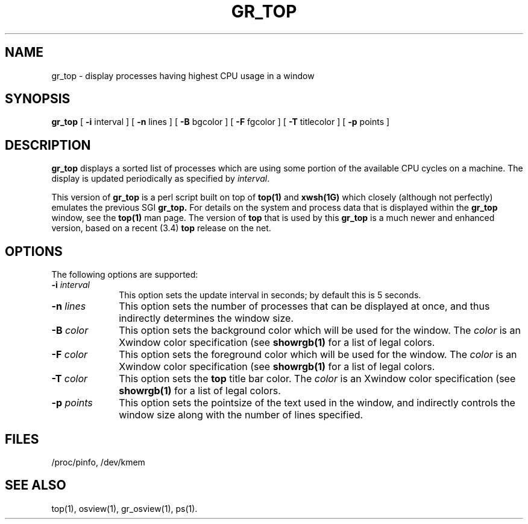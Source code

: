 .\" 									  
.\"  		 Copyright (C) 1989, Silicon Graphics, Inc.		  
.\" 									  
.\"   These coded instructions, statements, and computer programs  contain  
.\"   unpublished  proprietary  information of Silicon Graphics, Inc., and  
.\"   are protected by Federal copyright law.  They  may  not be disclosed  
.\"   to  third  parties  or copied or duplicated in any form, in whole or  
.\"   in part, without the prior written consent of Silicon Graphics, Inc.  
.\" 									  
.\"
'\"macro stdmacro
.TH GR_TOP 1 local "Silicon Graphics, Inc."
.SH NAME
gr_top \- display processes having highest CPU usage in a window
.SH SYNOPSIS
.B gr_top
.RB [ " \-i" " interval ]"
.RB [ " \-n" " lines ]"
.RB [ " \-B" " bgcolor ]"
.RB [ " \-F" " fgcolor ]"
.RB [ " \-T" " titlecolor ]"
.RB [ " \-p" " points ]"
.SH DESCRIPTION
.B gr_top
displays a sorted list of processes which are using some
portion of the available CPU cycles on a machine.
The display is updated periodically as specified by \f2interval\fP.
.PP
This version of
.B gr_top
is a perl script built on top of
.B top(1)
and
.B xwsh(1G)
which closely (although not perfectly) emulates the previous SGI 
.B gr_top.
For details on the system and process data that is displayed
within the
.B gr_top
window, see the
.B top(1)
man page. The version of
.B top
that is used by this
.B gr_top
is a much newer and enhanced version, based on a recent (3.4)
.B top
release on the net.
.SH OPTIONS
The following options are supported:
.TP 10
.BI \-i " interval"
This option sets the update interval in seconds; by default this is 5 seconds.
.TP 10
.BI \-n " lines"
This option sets the number of processes that can be displayed at once,
and thus indirectly determines the window size.
.TP 10
.BI \-B " color"
This option sets the background color which will be used for the window.
The \f2color\f1 is an Xwindow color specification (see
.B showrgb(1)
for a list of legal colors.
.TP 10
.BI \-F " color"
This option sets the foreground color which will be used for the window.
The \f2color\f1 is an Xwindow color specification (see
.B showrgb(1)
for a list of legal colors.
.TP 10
.BI \-T " color"
This option sets the
.B top
title bar color.  The \f2color\f1 is an Xwindow color specification (see
.B showrgb(1)
for a list of legal colors.
.TP 10
.BI \-p " points"
This option sets the pointsize of the text used in the window, and indirectly
controls the window size along with the number of lines specified.
.SH FILES
/proc/pinfo, /dev/kmem
.SH "SEE ALSO"
top(1), osview(1), gr_osview(1), ps(1).
